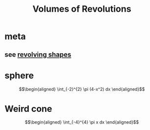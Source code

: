 #+TITLE: Volumes of Revolutions
#+begin_export latex
\setcounter{section}{-1}
#+end_export
* meta
** see [[file:KBrefRevolvingShapes.org][revolving shapes]]
* sphere

  \[\begin{aligned}
   \int_{-2}^{2} \pi (4-x^2) dx
  \end{aligned}\]
* Weird cone

  \[\begin{aligned}
   \int_{-4}^{4} \pi x dx
  \end{aligned}\]
